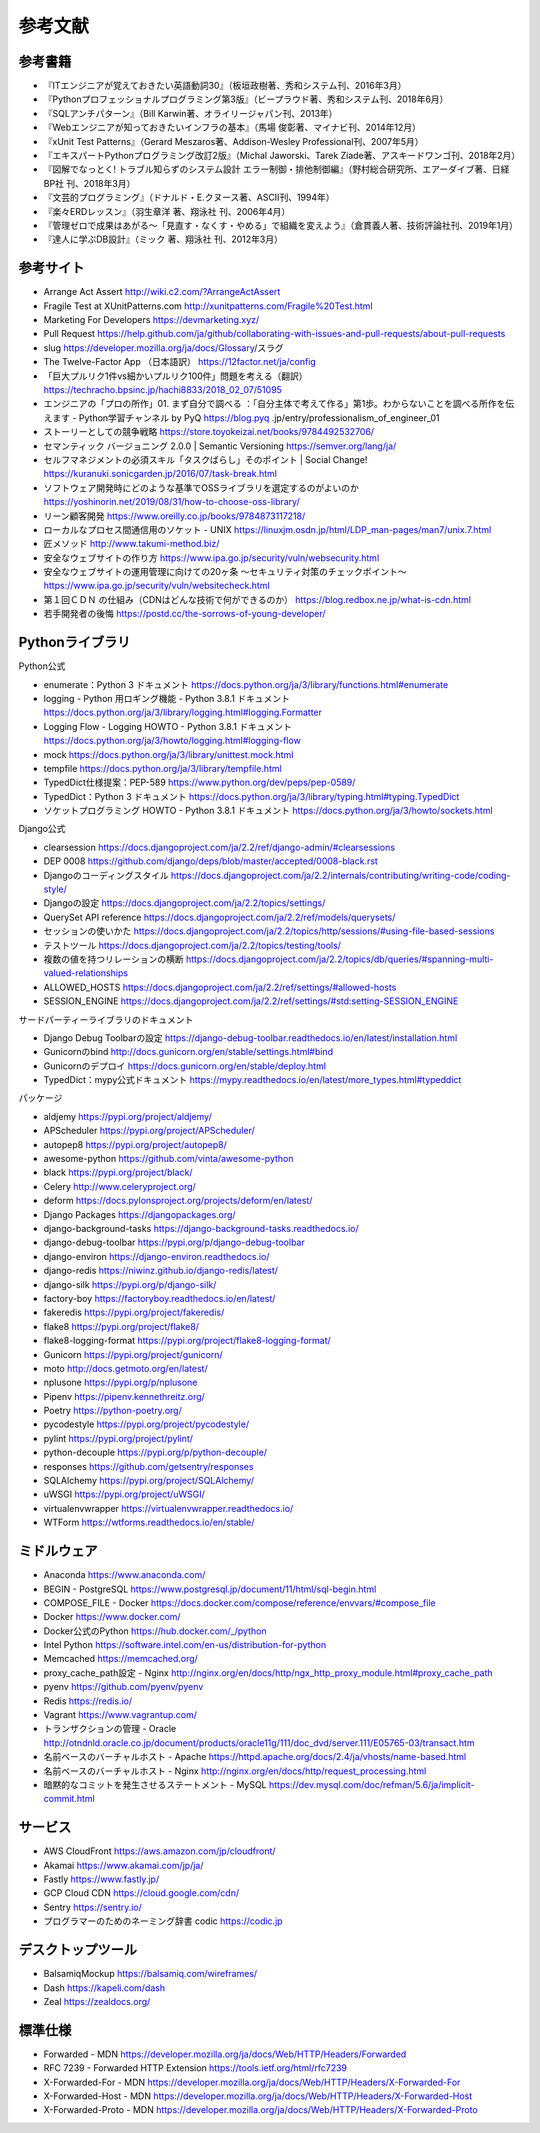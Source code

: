 =============================================
参考文献
=============================================


参考書籍
==========

* 『ITエンジニアが覚えておきたい英語動詞30』（板垣政樹著、秀和システム刊、2016年3月）
* 『Pythonプロフェッショナルプログラミング第3版』（ビープラウド著、秀和システム刊、2018年6月）
* 『SQLアンチパターン』（Bill Karwin著、オライリージャパン刊、2013年）
* 『Webエンジニアが知っておきたいインフラの基本』（馬場 俊彰著、マイナビ刊、2014年12月）
* 『xUnit Test Patterns』（Gerard Meszaros著、Addison-Wesley Professional刊、2007年5月）
* 『エキスパートPythonプログラミング改訂2版』（Michal Jaworski、Tarek Ziade著、アスキードワンゴ刊、2018年2月）
* 『図解でなっとく! トラブル知らずのシステム設計 エラー制御・排他制御編』（野村総合研究所、エアーダイブ著、日経BP社 刊、2018年3月）
* 『文芸的プログラミング』（ドナルド・E.クヌース著、ASCII刊、1994年）
* 『楽々ERDレッスン』（羽生章洋 著、翔泳社 刊、2006年4月）
* 『管理ゼロで成果はあがる～「見直す・なくす・やめる」で組織を変えよう』（倉貫義人著、技術評論社刊、2019年1月）
* 『達人に学ぶDB設計』（ミック 著、翔泳社 刊、2012年3月）

参考サイト
=============

* Arrange Act Assert http://wiki.c2.com/?ArrangeActAssert
* Fragile Test at XUnitPatterns.com  http://xunitpatterns.com/Fragile%20Test.html
* Marketing For Developers https://devmarketing.xyz/
* Pull Request https://help.github.com/ja/github/collaborating-with-issues-and-pull-requests/about-pull-requests
* slug https://developer.mozilla.org/ja/docs/Glossary/スラグ
* The Twelve-Factor App （日本語訳） https://12factor.net/ja/config
* 「巨大プルリク1件vs細かいプルリク100件」問題を考える（翻訳） https://techracho.bpsinc.jp/hachi8833/2018_02_07/51095
* エンジニアの「プロの所作」01. まず自分で調べる ：「自分主体で考えて作る」第1歩。わからないことを調べる所作を伝えます - Python学習チャンネル by PyQ https://blog.pyq .jp/entry/professionalism_of_engineer_01
* ストーリーとしての競争戦略 https://store.toyokeizai.net/books/9784492532706/
* セマンティック バージョニング 2.0.0 | Semantic Versioning https://semver.org/lang/ja/
* セルフマネジメントの必須スキル「タスクばらし」そのポイント | Social Change! https://kuranuki.sonicgarden.jp/2016/07/task-break.html
* ソフトウェア開発時にどのような基準でOSSライブラリを選定するのがよいのか https://yoshinorin.net/2019/08/31/how-to-choose-oss-library/
* リーン顧客開発 https://www.oreilly.co.jp/books/9784873117218/
* ローカルなプロセス間通信用のソケット - UNIX https://linuxjm.osdn.jp/html/LDP_man-pages/man7/unix.7.html
* 匠メソッド http://www.takumi-method.biz/
* 安全なウェブサイトの作り方 https://www.ipa.go.jp/security/vuln/websecurity.html
* 安全なウェブサイトの運用管理に向けての20ヶ条 ～セキュリティ対策のチェックポイント～ https://www.ipa.go.jp/security/vuln/websitecheck.html
* 第１回ＣＤＮ の仕組み（CDNはどんな技術で何ができるのか） https://blog.redbox.ne.jp/what-is-cdn.html
* 若手開発者の後悔 https://postd.cc/the-sorrows-of-young-developer/

Pythonライブラリ
=====================

Python公式

* enumerate：Python 3 ドキュメント https://docs.python.org/ja/3/library/functions.html#enumerate
* logging - Python 用ロギング機能 - Python 3.8.1 ドキュメント https://docs.python.org/ja/3/library/logging.html#logging.Formatter
* Logging Flow - Logging HOWTO - Python 3.8.1 ドキュメント https://docs.python.org/ja/3/howto/logging.html#logging-flow
* mock https://docs.python.org/ja/3/library/unittest.mock.html
* tempfile https://docs.python.org/ja/3/library/tempfile.html
* TypedDict仕様提案：PEP-589 https://www.python.org/dev/peps/pep-0589/
* TypedDict：Python 3 ドキュメント https://docs.python.org/ja/3/library/typing.html#typing.TypedDict
* ソケットプログラミング HOWTO - Python 3.8.1 ドキュメント https://docs.python.org/ja/3/howto/sockets.html

Django公式

* clearsession https://docs.djangoproject.com/ja/2.2/ref/django-admin/#clearsessions
* DEP 0008 https://github.com/django/deps/blob/master/accepted/0008-black.rst
* Djangoのコーディングスタイル https://docs.djangoproject.com/ja/2.2/internals/contributing/writing-code/coding-style/
* Djangoの設定 https://docs.djangoproject.com/ja/2.2/topics/settings/
* QuerySet API reference https://docs.djangoproject.com/ja/2.2/ref/models/querysets/
* セッションの使いかた https://docs.djangoproject.com/ja/2.2/topics/http/sessions/#using-file-based-sessions
* テストツール https://docs.djangoproject.com/ja/2.2/topics/testing/tools/
* 複数の値を持つリレーションの横断 https://docs.djangoproject.com/ja/2.2/topics/db/queries/#spanning-multi-valued-relationships
* ALLOWED_HOSTS https://docs.djangoproject.com/ja/2.2/ref/settings/#allowed-hosts
* SESSION_ENGINE https://docs.djangoproject.com/ja/2.2/ref/settings/#std:setting-SESSION_ENGINE

サードパーティーライブラリのドキュメント

* Django Debug Toolbarの設定 https://django-debug-toolbar.readthedocs.io/en/latest/installation.html
* Gunicornのbind http://docs.gunicorn.org/en/stable/settings.html#bind
* Gunicornのデプロイ https://docs.gunicorn.org/en/stable/deploy.html
* TypedDict：mypy公式ドキュメント https://mypy.readthedocs.io/en/latest/more_types.html#typeddict

パッケージ

* aldjemy https://pypi.org/project/aldjemy/
* APScheduler https://pypi.org/project/APScheduler/
* autopep8 https://pypi.org/project/autopep8/
* awesome-python https://github.com/vinta/awesome-python
* black https://pypi.org/project/black/
* Celery http://www.celeryproject.org/
* deform https://docs.pylonsproject.org/projects/deform/en/latest/
* Django Packages https://djangopackages.org/
* django-background-tasks https://django-background-tasks.readthedocs.io/
* django-debug-toolbar https://pypi.org/p/django-debug-toolbar
* django-environ https://django-environ.readthedocs.io/
* django-redis https://niwinz.github.io/django-redis/latest/
* django-silk https://pypi.org/p/django-silk/
* factory-boy https://factoryboy.readthedocs.io/en/latest/
* fakeredis https://pypi.org/project/fakeredis/
* flake8 https://pypi.org/project/flake8/
* flake8-logging-format https://pypi.org/project/flake8-logging-format/
* Gunicorn https://pypi.org/project/gunicorn/
* moto http://docs.getmoto.org/en/latest/
* nplusone https://pypi.org/p/nplusone
* Pipenv https://pipenv.kennethreitz.org/
* Poetry https://python-poetry.org/
* pycodestyle https://pypi.org/project/pycodestyle/
* pylint https://pypi.org/project/pylint/
* python-decouple https://pypi.org/p/python-decouple/
* responses https://github.com/getsentry/responses
* SQLAlchemy https://pypi.org/project/SQLAlchemy/
* uWSGI https://pypi.org/project/uWSGI/
* virtualenvwrapper https://virtualenvwrapper.readthedocs.io/
* WTForm https://wtforms.readthedocs.io/en/stable/


ミドルウェア
====================

* Anaconda https://www.anaconda.com/
* BEGIN - PostgreSQL https://www.postgresql.jp/document/11/html/sql-begin.html
* COMPOSE_FILE - Docker https://docs.docker.com/compose/reference/envvars/#compose_file
* Docker https://www.docker.com/
* Docker公式のPython https://hub.docker.com/_/python
* Intel Python https://software.intel.com/en-us/distribution-for-python
* Memcached https://memcached.org/
* proxy_cache_path設定 - Nginx http://nginx.org/en/docs/http/ngx_http_proxy_module.html#proxy_cache_path
* pyenv https://github.com/pyenv/pyenv
* Redis https://redis.io/
* Vagrant https://www.vagrantup.com/
* トランザクションの管理  - Oracle http://otndnld.oracle.co.jp/document/products/oracle11g/111/doc_dvd/server.111/E05765-03/transact.htm
* 名前ベースのバーチャルホスト - Apache https://httpd.apache.org/docs/2.4/ja/vhosts/name-based.html
* 名前ベースのバーチャルホスト - Nginx http://nginx.org/en/docs/http/request_processing.html
* 暗黙的なコミットを発生させるステートメント - MySQL https://dev.mysql.com/doc/refman/5.6/ja/implicit-commit.html

サービス
====================

* AWS CloudFront https://aws.amazon.com/jp/cloudfront/
* Akamai https://www.akamai.com/jp/ja/
* Fastly https://www.fastly.jp/
* GCP Cloud CDN https://cloud.google.com/cdn/
* Sentry https://sentry.io/
* プログラマーのためのネーミング辞書 codic https://codic.jp

デスクトップツール
==============================

* BalsamiqMockup https://balsamiq.com/wireframes/
* Dash https://kapeli.com/dash
* Zeal https://zealdocs.org/

標準仕様
=========================

* Forwarded - MDN https://developer.mozilla.org/ja/docs/Web/HTTP/Headers/Forwarded
* RFC 7239 - Forwarded HTTP Extension https://tools.ietf.org/html/rfc7239
* X-Forwarded-For - MDN https://developer.mozilla.org/ja/docs/Web/HTTP/Headers/X-Forwarded-For
* X-Forwarded-Host - MDN https://developer.mozilla.org/ja/docs/Web/HTTP/Headers/X-Forwarded-Host
* X-Forwarded-Proto - MDN https://developer.mozilla.org/ja/docs/Web/HTTP/Headers/X-Forwarded-Proto

